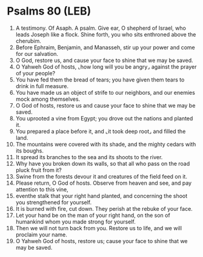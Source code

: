 * Psalms 80 (LEB)
:PROPERTIES:
:ID: LEB/19-PSA080
:END:

1. A testimony. Of Asaph. A psalm. Give ear, O shepherd of Israel, who leads Joseph like a flock. Shine forth, you who sits enthroned above the cherubim.
2. Before Ephraim, Benjamin, and Manasseh, stir up your power and come for our salvation.
3. O God, restore us, and cause your face to shine that we may be saved.
4. O Yahweh God of hosts, ⌞how long will you be angry⌟ against the prayer of your people?
5. You have fed them the bread of tears; you have given them tears to drink in full measure.
6. You have made us an object of strife to our neighbors, and our enemies mock among themselves.
7. O God of hosts, restore us and cause your face to shine that we may be saved.
8. You uprooted a vine from Egypt; you drove out the nations and planted it.
9. You prepared a place before it, and ⌞it took deep root⌟ and filled the land.
10. The mountains were covered with its shade, and the mighty cedars with its boughs.
11. It spread its branches to the sea and its shoots to the river.
12. Why have you broken down its walls, so that all who pass on the road pluck fruit from it?
13. Swine from the forests devour it and creatures of the field feed on it.
14. Please return, O God of hosts. Observe from heaven and see, and pay attention to this vine,
15. eventhe stalk that your right hand planted, and concerning the shoot you strengthened for yourself.
16. It is burned with fire, cut down. They perish at the rebuke of your face.
17. Let your hand be on the man of your right hand, on the son of humankind whom you made strong for yourself.
18. Then we will not turn back from you. Restore us to life, and we will proclaim your name.
19. O Yahweh God of hosts, restore us; cause your face to shine that we may be saved.
